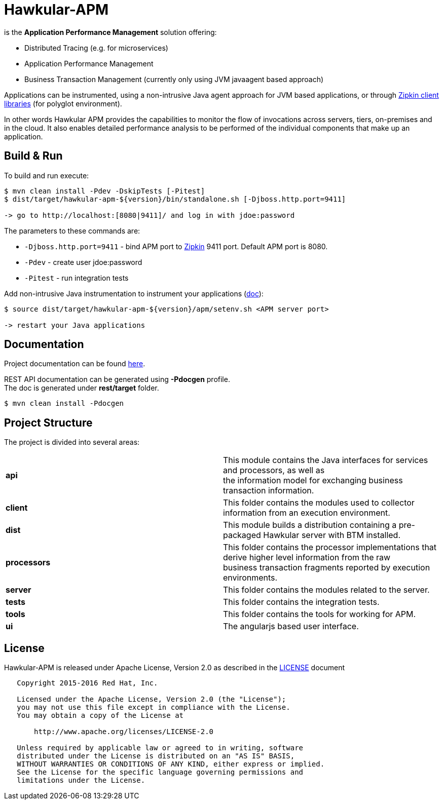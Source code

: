 = Hawkular-APM
:source-language: java

ifdef::env-github[]
[link=https://travis-ci.org/hawkular/hawkular-apm]
image::https://travis-ci.org/hawkular/hawkular-apm.svg?branch=master[Build Status]
[link=https://issues.jboss.org/projects/HWKAPM/issues]
image::https://img.shields.io/badge/Jira-issues-blue.svg[Jira Issues]
endif::[]

[.lead]
is the *Application Performance Management* solution offering:

* Distributed Tracing (e.g. for microservices)
* Application Performance Management
* Business Transaction Management (currently only using JVM javaagent based approach)

Applications can be instrumented, using a non-intrusive Java agent approach for JVM based applications, or through
http://zipkin.io/pages/existing_instrumentations.html[Zipkin client libraries] (for polyglot environment).

In other words Hawkular APM provides the capabilities to monitor the flow of invocations
across servers, tiers, on-premises and in the cloud. It also enables detailed
performance analysis to be performed of the individual components that make up an
application.

== Build & Run

To build and run execute:

```shell
$ mvn clean install -Pdev -DskipTests [-Pitest]
$ dist/target/hawkular-apm-${version}/bin/standalone.sh [-Djboss.http.port=9411]

-> go to http://localhost:[8080|9411]/ and log in with jdoe:password
```

The parameters to these commands are:

* `-Djboss.http.port=9411` - bind APM port to http://zipkin.io/[Zipkin] 9411 port. Default APM port is 8080.
* `-Pdev` - create user jdoe:password
* `-Pitest` - run integration tests

Add non-intrusive Java instrumentation to instrument your applications
(https://hawkular.gitbooks.io/hawkular-apm-user-guide/content/installation/JVMAGENT.html[doc]):
```shell
$ source dist/target/hawkular-apm-${version}/apm/setenv.sh <APM server port>

-> restart your Java applications
```

== Documentation

Project documentation can be found link:https://hawkular.gitbooks.io/hawkular-apm-user-guide/content/[here].

REST API documentation can be generated using *-Pdocgen* profile. +
The doc is generated under *rest/target* folder.

```shell
$ mvn clean install -Pdocgen
```

== Project Structure

The project is divided into several areas:

[cols=">s,d"]
|=======================
| api |
This module contains the Java interfaces for services and processors, as well as +
the information model for exchanging business transaction information.
| client |
This folder contains the modules used to collector information from an execution environment.
| dist |
This module builds a distribution containing a pre-packaged Hawkular server with BTM installed.
| processors |
This folder contains the processor implementations that derive higher level information from the raw +
business transaction fragments reported by execution environments.
| server |
This folder contains the modules related to the server.
| tests |
This folder contains the integration tests.
| tools |
This folder contains the tools for working for APM.
| ui |
The angularjs based user interface.
|=======================


== License

Hawkular-APM is released under Apache License, Version 2.0 as described in the link:LICENSE[LICENSE] document

----
   Copyright 2015-2016 Red Hat, Inc.

   Licensed under the Apache License, Version 2.0 (the "License");
   you may not use this file except in compliance with the License.
   You may obtain a copy of the License at

       http://www.apache.org/licenses/LICENSE-2.0

   Unless required by applicable law or agreed to in writing, software
   distributed under the License is distributed on an "AS IS" BASIS,
   WITHOUT WARRANTIES OR CONDITIONS OF ANY KIND, either express or implied.
   See the License for the specific language governing permissions and
   limitations under the License.
